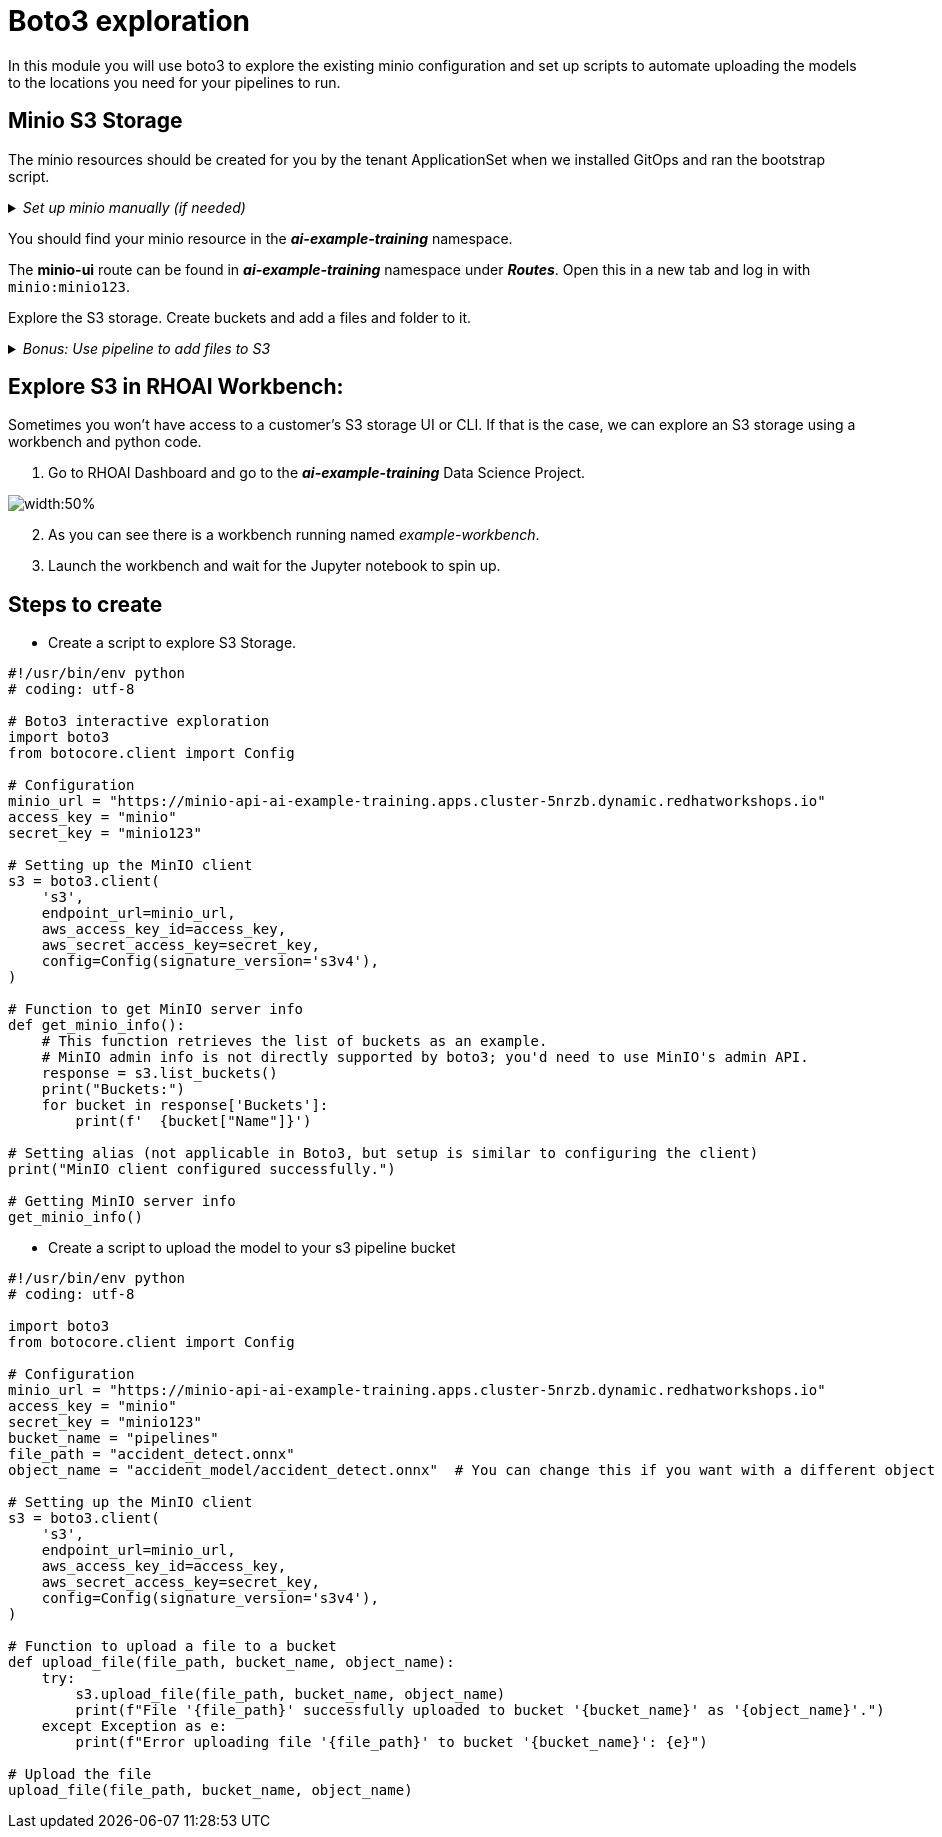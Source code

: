 # Boto3 exploration

In this module you will use boto3 to explore the existing minio configuration and set up scripts to automate uploading the models to the locations you need for your pipelines to run. 

## Minio S3 Storage
The minio resources should be created for you by the tenant ApplicationSet when we installed GitOps and ran the bootstrap script. 

._Set up minio manually (if needed)_
[%collapsible]
====
 1. Create `minio` namespace or use whatever namespace you would like
 2. Change to new namespace and change to new namespace.
 3. Apply the _**pvc.yaml**_, _**secret.yaml**_, _**service.yaml**_, _**routes.yaml**_, and _**deployment.yaml**_ from the https://github.com/redhat-ai-services/ai-accelerator/tree/main/components/apps/minio/base[ai-accelerator project].
    This will create the PVC, admin password secret, deployment, service, api route, and UI route.
 4. The credentials to log into minio are from the secret `minio-secret` from the secret.yaml to login. `minio:minio123`
====
[%collapsible]

You should find your minio resource in the _**ai-example-training**_ namespace.

The *minio-ui* route can be found in _**ai-example-training**_ namespace under _**Routes**_. Open this in a new tab and log in with `minio:minio123`.

Explore the S3 storage.
Create buckets and add a files and folder to it.

._Bonus: Use pipeline to add files to S3_
[%collapsible]
====
1. In the _ai-example-training_ namespace, a Pipeline Server has already been configured. You can view the yaml of the pipeline server here: https://github.com/redhat-ai-services/ai-accelerator/blob/main/tenants/ai-example/datascience-pipelines/base/dspa.yaml[ai-accelerator_dspa.yaml]
2. Under the _Pipeline_ tab, import a pipeline

image::images/Import_pipeline_page.png[width=75%]
3. Use this example pipeline 

====
[%collapsible]

## Explore S3 in RHOAI Workbench:
Sometimes you won't have access to a customer's S3 storage UI or CLI. If that is the case, we can explore an S3 storage using a workbench and python code.

1. Go to RHOAI Dashboard and go to the _**ai-example-training**_ Data Science Project.

image::images/DSP_ai-example-training.png[width:50%]

[start=2]
2. As you can see there is a workbench running named _example-workbench_. 

3. Launch the workbench and wait for the Jupyter notebook to spin up.




## Steps to create  

* Create a script to explore S3 Storage. 

[source, python]
----
#!/usr/bin/env python
# coding: utf-8

# Boto3 interactive exploration
import boto3
from botocore.client import Config

# Configuration
minio_url = "https://minio-api-ai-example-training.apps.cluster-5nrzb.dynamic.redhatworkshops.io"
access_key = "minio"
secret_key = "minio123"

# Setting up the MinIO client
s3 = boto3.client(
    's3',
    endpoint_url=minio_url,
    aws_access_key_id=access_key,
    aws_secret_access_key=secret_key,
    config=Config(signature_version='s3v4'),
)

# Function to get MinIO server info
def get_minio_info():
    # This function retrieves the list of buckets as an example. 
    # MinIO admin info is not directly supported by boto3; you'd need to use MinIO's admin API.
    response = s3.list_buckets()
    print("Buckets:")
    for bucket in response['Buckets']:
        print(f'  {bucket["Name"]}')

# Setting alias (not applicable in Boto3, but setup is similar to configuring the client)
print("MinIO client configured successfully.")

# Getting MinIO server info
get_minio_info()
----

* Create a script to upload the model to your s3 pipeline bucket

[source,python]
----
#!/usr/bin/env python
# coding: utf-8

import boto3
from botocore.client import Config

# Configuration
minio_url = "https://minio-api-ai-example-training.apps.cluster-5nrzb.dynamic.redhatworkshops.io"
access_key = "minio"
secret_key = "minio123"
bucket_name = "pipelines"
file_path = "accident_detect.onnx"
object_name = "accident_model/accident_detect.onnx"  # You can change this if you want with a different object name and a folder name

# Setting up the MinIO client
s3 = boto3.client(
    's3',
    endpoint_url=minio_url,
    aws_access_key_id=access_key,
    aws_secret_access_key=secret_key,
    config=Config(signature_version='s3v4'),
)

# Function to upload a file to a bucket
def upload_file(file_path, bucket_name, object_name):
    try:
        s3.upload_file(file_path, bucket_name, object_name)
        print(f"File '{file_path}' successfully uploaded to bucket '{bucket_name}' as '{object_name}'.")
    except Exception as e:
        print(f"Error uploading file '{file_path}' to bucket '{bucket_name}': {e}")

# Upload the file
upload_file(file_path, bucket_name, object_name)
----






